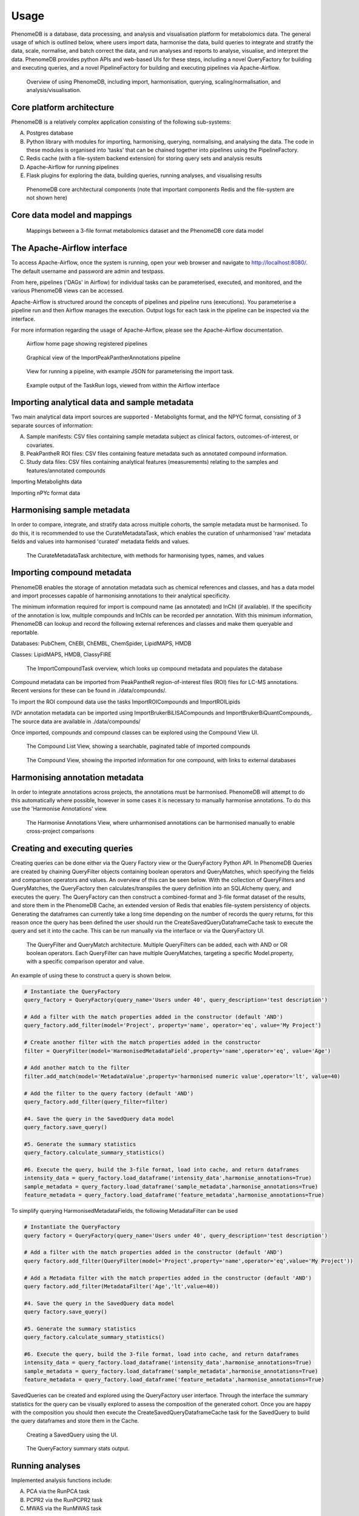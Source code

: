 Usage
=====

PhenomeDB is a database, data processing, and analysis and visualisation platform for metabolomics data. The general usage of which is outlined below, where users import data, harmonise the data, build queries to integrate and stratify the data, scale, normalise, and batch correct the data, and run analyses and reports to analyse, visualise, and interpret the data. PhenomeDB provides python APIs and web-based UIs for these steps, including a novel QueryFactory for building and executing queries, and a novel PipelineFactory for building and executing pipelines via Apache-Airflow.

.. figure:: ./_images/method-development-overview.png
  :width: 400
  :alt: PhenomeDB usage overview

  Overview of using PhenomeDB, including import, harmonisation, querying, scaling/normalisation, and analysis/visualisation.

Core platform architecture
--------------------------
PhenomeDB is a relatively complex application consisting of the following sub-systems:

A. Postgres database
B. Python library with modules for importing, harmonising, querying, normalising, and analysing the data. The code in these modules is organised into 'tasks' that can be chained together into pipelines using the PipelineFactory.
C. Redis cache (with a file-system backend extension) for storing query sets and analysis results
D. Apache-Airflow for running pipelines
E. Flask plugins for exploring the data, building queries, running analyses, and visualising results

.. figure:: ./_images/phenomedb-software-main-components.png
  :width: 500
  :alt: PhenomeDB core architecture

  PhenomeDB core architectural components (note that important components Redis and the file-system are not shown here)

Core data model and mappings
----------------------------
.. figure:: ./_images/source-to-model.png
  :width: 600
  :alt: Mappings between 3-file format at PhenomeDB

  Mappings between a 3-file format metabolomics dataset and the PhenomeDB core data model

The Apache-Airflow interface
----------------------------

To access Apache-Airflow, once the system is running, open your web browser and navigate to http://localhost:8080/. The default username and password are admin and testpass.

From here, pipelines ('DAGs' in Airflow) for individual tasks can be parameterised, executed, and monitored, and the various PhenomeDB views can be accessed.

Apache-Airflow is structured around the concepts of pipelines and pipeline runs (executions). You parameterise a pipeline run and then Airflow manages the execution. Output logs for each task in the pipeline can be inspected via the interface.

For more information regarding the usage of Apache-Airflow, please see the Apache-Airflow documentation.

.. figure:: ./_images/airflow-ui-1.png
  :width: 600
  :alt: Airflow UI home

  Airflow home page showing registered pipelines

.. figure:: ./_images/airflow-ui-2.png
  :width: 600
  :alt: Airflow Pipeline Overview

  Graphical view of the ImportPeakPantherAnnotations pipeline

.. figure:: ./_images/airflow-ui-3.png
  :width: 600
  :alt: Airflow Run Pipeline

  View for running a pipeline, with example JSON for parameterising the import task.

.. figure:: ./_images/airflow-ui-4.png
  :width: 600
  :alt: Airflow Logs example

  Example output of the TaskRun logs, viewed from within the Airflow interface


Importing analytical data and sample metadata
---------------------------------------------

Two main analytical data import sources are supported - Metabolights format, and the NPYC format, consisting of 3 separate sources of information:

A. Sample manifests: CSV files containing sample metadata subject as clinical factors, outcomes-of-interest, or covariates.
B. PeakPantheR ROI files: CSV files containing feature metadata such as annotated compound information.
C. Study data files: CSV files containing analytical features (measurements) relating to the samples and features/annotated compounds

Importing Metabolights data

Importing nPYc format data


Harmonising sample metadata
---------------------------

In order to compare, integrate, and stratify data across multiple cohorts, the sample metadata must be harmonised. To do this, it is recommended to use the CurateMetadataTask, which enables the curation of unharmonised 'raw' metadata fields and values into harmonised 'curated' metadata fields and values.

.. figure:: ./_images/curate-metadata-task.png
  :width: 600
  :alt: PhenomeDB CurateMetadata task

  The CurateMetadataTask architecture, with methods for harmonising types, names, and values

Importing compound metadata
---------------------------

PhenomeDB enables the storage of annotation metadata such as chemical references and classes, and has a data model and import processes capable of harmonising annotations to their analytical specificity.

The minimum information required for import is compound name (as annotated) and InChI (if available). If the specificity of the annotation is low, multiple compounds and InChIs can be recorded per annotation. With this minimum information, PhenomeDB can lookup and record the following external references and classes and make them queryable and reportable.

Databases: PubChem, ChEBI, ChEMBL, ChemSpider, LipidMAPS, HMDB

Classes: LipidMAPS, HMDB, ClassyFIRE

.. figure:: ./_images/compound-task-overview.png
  :width: 600
  :alt: PhenomeDB ImportCompoundTask overview

  The ImportCompoundTask overview, which looks up compound metadata and populates the database

Compound metadata can be imported from PeakPantheR region-of-interest files (ROI) files for LC-MS annotations. Recent versions for these can be found in ./data/compounds/.

To import the ROI compound data use the tasks ImportROICompounds and ImportROILipids

IVDr annotation metadata can be imported using ImportBrukerBiLISACompounds and ImportBrukerBiQuantCompounds,. The source data are available in ./data/compounds/

Once imported, compounds and compound classes can be explored using the Compound View UI.

.. figure:: ./_images/compound-list-view.png
  :width: 600
  :alt: PhenomeDB Compound List View

  The Compound List View, showing a searchable, paginated table of imported compounds

.. figure:: ./_images/compound-view-example.png
  :width: 600
  :alt: PhenomeDB Compound View

  The Compound View, showing the imported information for one compound, with links to external databases

Harmonising annotation metadata
-------------------------------

In order to integrate annotations across projects, the annotations must be harmonised. PhenomeDB will attempt to do this automatically where possible, however in some cases it is necessary to manually harmonise annotations. To do this use the 'Harmonise Annotations' view.

.. figure:: ./_images/manual-annotation-harmonisation-view.png
  :width: 600
  :alt: PhenomeDB manual annotation harmonisation

  The Harmonise Annotations View, where unharmonised annotations can be harmonised manually to enable cross-project comparisons



Creating and executing queries
------------------------------

Creating queries can be done either via the Query Factory view or the QueryFactory Python API. In PhenomeDB Queries are created by chaining QueryFilter objects containing boolean operators and QueryMatches, which specifying the fields and comparison operators and values. An overview of this can be seen below. With the collection of QueryFilters and QueryMatches, the QueryFactory then calculates/transpiles the query definition into an SQLAlchemy query, and executes the query. The QueryFactory can then construct a combined-format and 3-file format dataset of the results, and store them in the PhenomeDB Cache, an extended version of Redis that enables file-system persistency of objects. Generating the dataframes can currently take a long time depending on the number of records the query returns, for this reason once the query has been defined the user should run the CreateSavedQueryDataframeCache task to execute the query and set it into the cache. This can be run manually via the interface or via the QueryFactory UI.

.. figure:: ./_images/query-filters-overview.png
  :width: 600
  :alt: PhenomeDB QueryFactory QueryFilters and QueryMatches

  The QueryFilter and QueryMatch architecture. Multiple QueryFilters can be added, each with AND or OR boolean operators. Each QueryFilter can have multiple QueryMatches, targeting a specific Model.property, with a specific comparison operator and value.

An example of using these to construct a query is shown below.

.. code-block:: python

    # Instantiate the QueryFactory
    query_factory = QueryFactory(query_name='Users under 40', query_description='test description')

    # Add a filter with the match properties added in the constructor (default 'AND')
    query_factory.add_filter(model='Project', property='name', operator='eq', value='My Project')

    # Create another filter with the match properties added in the constructor
    filter = QueryFilter(model='HarmonisedMetadataField',property='name',operator='eq', value='Age')

    # Add another match to the filter
    filter.add_match(model='MetadataValue',property='harmonised numeric value',operator='lt', value=40)

    # Add the filter to the query factory (default 'AND')
    query_factory.add_filter(query_filter=filter)

    #4. Save the query in the SavedQuery data model
    query_factory.save_query()

    #5. Generate the summary statistics
    query_factory.calculate_summary_statistics()

    #6. Execute the query, build the 3-file format, load into cache, and return dataframes
    intensity_data = query_factory.load_dataframe('intensity_data',harmonise_annotations=True)
    sample_metadata = query_factory.load_dataframe('sample_metadata',harmonise_annotations=True)
    feature_metadata = query_factory.load_dataframe('feature_metadata',harmonise_annotations=True)

To simplify querying HarmonisedMetadataFields, the following MetadataFilter can be used

.. code-block:: python

    # Instantiate the QueryFactory
    query factory = QueryFactory(query_name='Users under 40', query_description='test description')

    # Add a filter with the match properties added in the constructor (default 'AND')
    query factory.add_filter(QueryFilter(model='Project',property='name',operator='eq',value='My Project'))

    # Add a Metadata filter with the match properties added in the constructor (default 'AND')
    query factory.add_filter(MetadataFilter('Age','lt',value=40))

    #4. Save the query in the SavedQuery data model
    query factory.save_query()

    #5. Generate the summary statistics
    query_factory.calculate_summary_statistics()

    #6. Execute the query, build the 3-file format, load into cache, and return dataframes
    intensity_data = query_factory.load_dataframe('intensity_data',harmonise_annotations=True)
    sample_metadata = query_factory.load_dataframe('sample_metadata',harmonise_annotations=True)
    feature_metadata = query_factory.load_dataframe('feature_metadata',harmonise_annotations=True)


SavedQueries can be created and explored using the QueryFactory user interface. Through the interface the summary statistics for the query can be visually explored to assess the composition of the generated cohort. Once you are happy with the composition you should then execute the CreateSavedQueryDataframeCache task for the SavedQuery to build the query dataframes and store them in the Cache.

.. figure:: ./_images/query-ui-create.png
  :width: 650
  :alt: PhenomeDB QueryFactory UI create

  Creating a SavedQuery using the UI.

.. figure:: ./_images/query-summary-stats-example.png
  :width: 500
  :alt: PhenomeDB QueryFactory summary stats

  The QueryFactory summary stats output.








Running analyses
----------------

Implemented analysis functions include:

A. PCA via the RunPCA task
B. PCPR2 via the RunPCPR2 task
C. MWAS via the RunMWAS task

Tasks and Pipelines
-------------------

Major processing steps including import, harmonisation, integration, analysis are structured into repeatable and reusable 'tasks'. These tasks can then be organised into 'pipelines' using the PipelineFactory and registered to and executed and monitored by Apace-Airflow. When a task is executed it records a TaskRun object in the database with information regarding the parameters used. Task outputs are stored in the persistent cache for later use.

Pipelines can be created, registered with Airflow, and executed via the PipelineFactory. Using this approach removes the requirements for manually writing Airflow DAG files.

.. figure:: ./_images/pipeline-factory-overview.png
  :width: 500
  :alt: PhenomeB PipelineFactory Overview

  Overview of how the PipelineFactory can be used to create Apache Airflow pipelines


.. figure:: ./_images/backfill-annotations-pipeline-overview.png
  :width: 500
  :alt: PhenomeB Pipeline Example

  Example of using a task to create a Pipeline, using the PipelineFactory to chain tasks together and register it with Airflow
